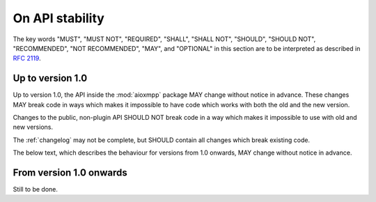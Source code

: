 On API stability
################

The key words "MUST", "MUST NOT", "REQUIRED", "SHALL", "SHALL NOT", "SHOULD",
"SHOULD NOT", "RECOMMENDED", "NOT RECOMMENDED", "MAY", and "OPTIONAL" in this
section are to be interpreted as described in `RFC 2119`__.

__ https://tools.ietf.org/html/rfc2119

Up to version 1.0
=================

Up to version 1.0, the API inside the :mod:`aioxmpp` package MAY change without
notice in advance. These changes MAY break code in ways which makes it
impossible to have code which works with both the old and the new version.

Changes to the public, non-plugin API SHOULD NOT break code in a way which
makes it impossible to use with old and new versions.

The :ref:`changelog` may not be complete, but SHOULD contain all changes which
break existing code.

The below text, which describes the behaviour for versions from 1.0 onwards,
MAY change without notice in advance.

From version 1.0 onwards
========================

Still to be done.
